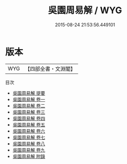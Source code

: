 #+TITLE: 吳園周易解 / WYG
#+DATE: 2015-08-24 21:53:56.449101
* 版本
 |       WYG|【四部全書・文淵閣】|
目次
 - [[file:KR1a0019_000.txt::000-1a][吳園周易解 提要]]
 - [[file:KR1a0019_001.txt::001-1a][吳園周易解 卷一]]
 - [[file:KR1a0019_002.txt::002-1a][吳園周易解 卷二]]
 - [[file:KR1a0019_003.txt::003-1a][吳園周易解 卷三]]
 - [[file:KR1a0019_004.txt::004-1a][吳園周易解 卷四]]
 - [[file:KR1a0019_005.txt::005-1a][吳園周易解 卷五]]
 - [[file:KR1a0019_006.txt::006-1a][吳園周易解 卷六]]
 - [[file:KR1a0019_007.txt::007-1a][吳園周易解 卷七]]
 - [[file:KR1a0019_008.txt::008-1a][吳園周易解 卷八]]
 - [[file:KR1a0019_009.txt::009-1a][吳園周易解 卷九]]
 - [[file:KR1a0019_010.txt::010-1a][吳園周易解 附錄]]
